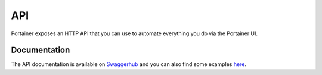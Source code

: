 ===
API
===

Portainer exposes an HTTP API that you can use to automate everything you do via the Portainer UI.

Documentation
=============

The API documentation is available on `Swaggerhub <https://app.swaggerhub.com/apis/deviantony/Portainer/1.23.0/>`_ and you can
also find some examples `here <https://gist.github.com/deviantony/77026d402366b4b43fa5918d41bc42f8>`_.
